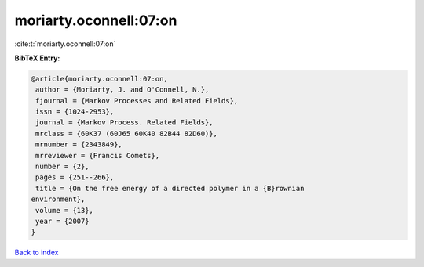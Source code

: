 moriarty.oconnell:07:on
=======================

:cite:t:`moriarty.oconnell:07:on`

**BibTeX Entry:**

.. code-block:: bibtex

   @article{moriarty.oconnell:07:on,
    author = {Moriarty, J. and O'Connell, N.},
    fjournal = {Markov Processes and Related Fields},
    issn = {1024-2953},
    journal = {Markov Process. Related Fields},
    mrclass = {60K37 (60J65 60K40 82B44 82D60)},
    mrnumber = {2343849},
    mrreviewer = {Francis Comets},
    number = {2},
    pages = {251--266},
    title = {On the free energy of a directed polymer in a {B}rownian
   environment},
    volume = {13},
    year = {2007}
   }

`Back to index <../By-Cite-Keys.html>`_
